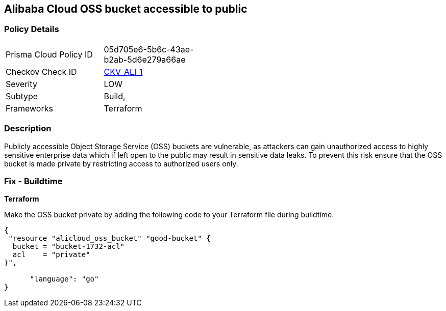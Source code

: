 == Alibaba Cloud OSS bucket accessible to public


=== Policy Details 

[width=45%]
[cols="1,1"]
|=== 
|Prisma Cloud Policy ID 
| 05d705e6-5b6c-43ae-b2ab-5d6e279a66ae

|Checkov Check ID 
| https://github.com/bridgecrewio/checkov/tree/master/checkov/terraform/checks/resource/alicloud/OSSBucketPublic.py[CKV_ALI_1]

|Severity
|LOW

|Subtype
|Build, 
// Run

|Frameworks
|Terraform

|=== 



=== Description 


Publicly accessible Object Storage Service (OSS) buckets are vulnerable, as attackers can gain unauthorized access to highly sensitive enterprise data which if left open to the public may result in sensitive data leaks. To prevent this risk ensure that the OSS bucket is made private by restricting access to authorized users only.

////
=== Fix - Runtime
Alibaba Cloud Portal
. Log in to Alibaba Cloud Portal

. Go to Object Storage Service

. In the left-side navigation pane, click on the reported bucket

. In the 'Basic Settings' tab, In the 'Access Control List (ACL)' Section, Click on 'Configure'

. For 'Bucket ACL' field, Choose 'Private' option

. Click on 'Save'
////

=== Fix - Buildtime


*Terraform* 


Make the OSS bucket private by adding the following code to your Terraform file during buildtime.


[source,go]
----
{
 "resource "alicloud_oss_bucket" "good-bucket" {
  bucket = "bucket-1732-acl"
  acl    = "private"
}",

      "language": "go"
}
----
